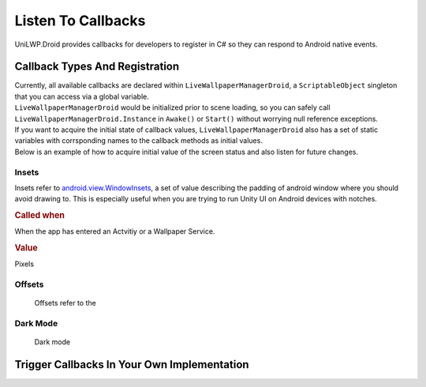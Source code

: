 Listen To Callbacks
===================

UniLWP.Droid provides callbacks for developers to register in C# so they can respond to Android native events.

Callback Types And Registration
----------------------------------

| Currently, all available callbacks are declared within ``LiveWallpaperManagerDroid``, a ``ScriptableObject`` singleton that you can access via a global variable.
| ``LiveWallpaperManagerDroid`` would be initialized prior to scene loading, so you can safely call ``LiveWallpaperManagerDroid.Instance`` in ``Awake()`` or ``Start()`` without worrying null reference exceptions.
| If you want to acquire the initial state of callback values, ``LiveWallpaperManagerDroid`` also has a set of static variables with corrsponding names to the callback methods as initial values. 
| Below is an example of how to acquire initial value of the screen status and also listen for future changes.

.. code-block:: csharp
   :linenos:
   :emphasize-lines: 8,11

    using FinGameWorks.UniLWP.Droid.Scripts.Managers;

    public class Demo : MonoBehaviour
    {
    	private void Awake()
        {
            // acquire the initial screen status
            Enums.ScreenStatus screenStatus = LiveWallpaperManagerDroid.screenStatus;
            Debug.Log("ScreenStatus " + screenStatus);

            LiveWallpaperManagerDroid.Instance.screenDisplayStatusUpdated += status =>
            {
            	// triggered every time screen status has change
            	Debug.Log("ScreenStatus " + status);
            };
        }
    }



Insets
^^^^^^

Insets refer to `android.view.WindowInsets <https://developer.android.com/reference/android/view/WindowInsets>`_, a set of value describing the padding of android window where you should avoid drawing to. This is especially useful when you are trying to run Unity UI on Android devices with notches.

.. rubric:: Called when

When the app has entered an Actvitiy or a Wallpaper Service.

.. rubric:: Value

Pixels

.. code-block:: csharp
    		:caption: Declaration

     		public delegate void OnInsetsUpdatedDelegate(int left, int top, int right, int bottom);
        	public OnInsetsUpdatedDelegate insetsUpdated;
        	public static Vector4 insets;

.. code-block:: csharp
    		:caption: Example

     		LiveWallpaperManagerDroid.Instance.insetsUpdated += (left, top, right, bottom) =>
     		{
     		};

Offsets
^^^^^^^
	Offsets refer to the

Dark Mode
^^^^^^^^^
	Dark mode 


Trigger Callbacks In Your Own Implementation
--------------------------------------------